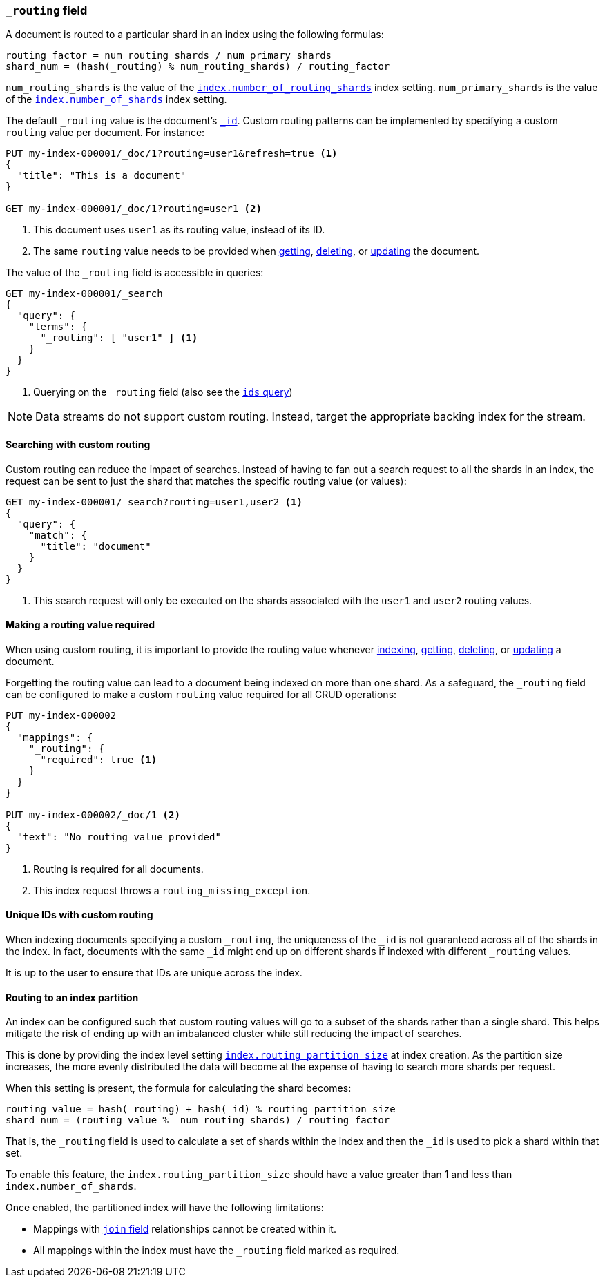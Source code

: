 [[mapping-routing-field]]
=== `_routing` field

A document is routed to a particular shard in an index using the following
formulas:
    
    routing_factor = num_routing_shards / num_primary_shards
    shard_num = (hash(_routing) % num_routing_shards) / routing_factor

`num_routing_shards` is the value of the
<<index-number-of-routing-shards,`index.number_of_routing_shards`>> index
setting. `num_primary_shards` is the value of the
<<index-number-of-shards,`index.number_of_shards`>> index setting.

The default `_routing` value is the document's <<mapping-id-field,`_id`>>.
Custom routing patterns can be implemented by specifying a custom `routing`
value per document. For instance:

[source,console]
------------------------------
PUT my-index-000001/_doc/1?routing=user1&refresh=true <1>
{
  "title": "This is a document"
}

GET my-index-000001/_doc/1?routing=user1 <2>
------------------------------
// TESTSETUP

<1> This document uses `user1` as its routing value, instead of its ID.
<2> The same `routing` value needs to be provided when
    <<docs-get,getting>>, <<docs-delete,deleting>>, or <<docs-update,updating>>
    the document.

The value of the `_routing` field is accessible in queries:

[source,console]
--------------------------
GET my-index-000001/_search
{
  "query": {
    "terms": {
      "_routing": [ "user1" ] <1>
    }
  }
}
--------------------------

<1> Querying on the `_routing` field (also see the <<query-dsl-ids-query,`ids` query>>)

NOTE: Data streams do not support custom routing. Instead, target the
appropriate backing index for the stream.

==== Searching with custom routing

Custom routing can reduce the impact of searches. Instead of having to fan
out a search request to all the shards in an index, the request can be sent to
just the shard that matches the specific routing value (or values):

[source,console]
------------------------------
GET my-index-000001/_search?routing=user1,user2 <1>
{
  "query": {
    "match": {
      "title": "document"
    }
  }
}
------------------------------

<1> This search request will only be executed on the shards associated with the `user1` and `user2` routing values.


==== Making a routing value required

When using custom routing, it is important to provide the routing value
whenever <<docs-index_,indexing>>, <<docs-get,getting>>,
<<docs-delete,deleting>>, or <<docs-update,updating>> a document.

Forgetting the routing value can lead to a document being indexed on more than
one shard. As a safeguard, the `_routing` field can be configured to make a
custom `routing` value required for all CRUD operations:

[source,console]
------------------------------
PUT my-index-000002
{
  "mappings": {
    "_routing": {
      "required": true <1>
    }
  }
}

PUT my-index-000002/_doc/1 <2>
{
  "text": "No routing value provided"
}
------------------------------
// TEST[catch:bad_request]

<1> Routing is required for all documents.
<2> This index request throws a `routing_missing_exception`.

==== Unique IDs with custom routing

When indexing documents specifying a custom `_routing`, the uniqueness of the
`_id` is not guaranteed across all of the shards in the index. In fact,
documents with the same `_id` might end up on different shards if indexed with
different `_routing` values.

It is up to the user to ensure that IDs are unique across the index.

[[routing-index-partition]]
==== Routing to an index partition

An index can be configured such that custom routing values will go to a subset of the shards rather
than a single shard. This helps mitigate the risk of ending up with an imbalanced cluster while still
reducing the impact of searches.

This is done by providing the index level setting <<routing-partition-size,`index.routing_partition_size`>> at index creation.
As the partition size increases, the more evenly distributed the data will become at the
expense of having to search more shards per request.

When this setting is present, the formula for calculating the shard becomes:

    routing_value = hash(_routing) + hash(_id) % routing_partition_size
    shard_num = (routing_value %  num_routing_shards) / routing_factor

That is, the `_routing` field is used to calculate a set of shards within the index and then the
`_id` is used to pick a shard within that set.

To enable this feature, the `index.routing_partition_size` should have a value greater than 1 and
less than `index.number_of_shards`.

Once enabled, the partitioned index will have the following limitations:

*   Mappings with <<parent-join,`join` field>> relationships cannot be created within it.
*   All mappings within the index must have the `_routing` field marked as required.
